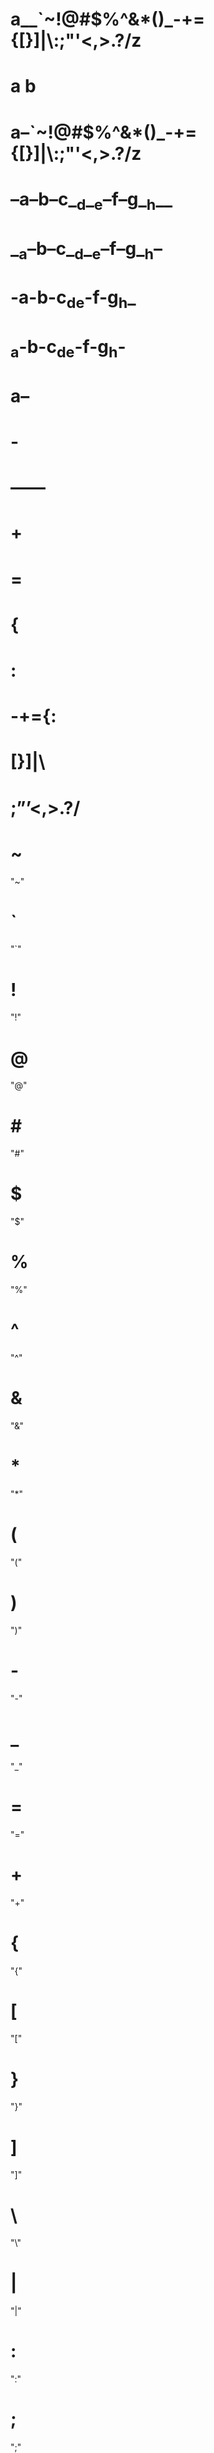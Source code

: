 * a__`~!@#$%^&*()_-+={[}]|\:;"'<,>.?/z
* a  b
* a--`~!@#$%^&*()_-+={[}]|\:;"'<,>.?/z
* --a--b--c__d__e--f--g__h__
* __a--b--c__d__e--f--g__h--
* -a-b-c_d_e-f-g_h_
* _a-b-c_d_e-f-g_h-
* a--
* -
* ------
* +
* =
* {
* :
* -+={:
* [}]|\
* ;”’<,>.?/
* ~
  "~"
* `
  "`"
* !
  "!"
* @
  "@"
* #
  "#"
* $
  "$"
* %
  "%"
* ^
  "^"
* &
  "&"
* *
  "*"
* (
  "("
* )
  ")"
* -
  "-"
* _
  "_"
* =
  "="
* +
  "+"
* {
  "{"
* [
  "["
* }
  "}"
* ]
  "]"
* \
  "\"
* |
  "|"
* :
  ":"
* ;
  ";"
* "
  """
* '
  "'"
* ?
  "?"
* /
  "/"
* >
  ">"
* .
  "."
* <
  "<"
* ,
  ","
* ñ
  "ñ"
* Ñ
  "Ñ"
* ó
  "ó"
* í
  "í"
* á
  "á"
* ú
  "ú"
* é
  "é"
* ¡
  "¡"
* ¿
  "¿"
* ö
  "ö"
* ü
  "ü"
